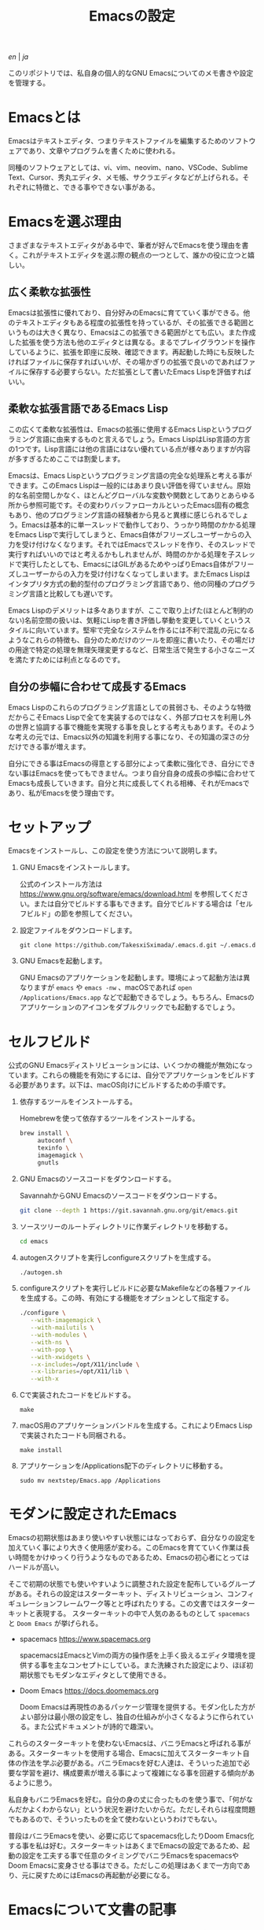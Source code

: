#+TITLE: Emacsの設定

[[README.org][en]] | [[README_ja.org][ja]]

このリポジトリでは、私自身の個人的なGNU Emacsについてのメモ書きや設定を管理する。

[[https://res.cloudinary.com/symdon/image/upload/v1645157040/demo_spyojf.gif]]

* Emacsとは

Emacsはテキストエディタ、つまりテキストファイルを編集するためのソフトウェアであり、文章やプログラムを書くために使われる。

同種のソフトウェアとしては、vi、vim、neovim、nano、VSCode、Sublime Text、Cursor、秀丸エディタ、メモ帳、サクラエディタなどが上げられる。それぞれに特徴と、できる事やできない事がある。

* Emacsを選ぶ理由

さまざまなテキストエディタがある中で、筆者が好んでEmacsを使う理由を書く。これがテキストエディタを選ぶ際の観点の一つとして、誰かの役に立つと嬉しい。

** 広く柔軟な拡張性

Emacsは拡張性に優れており、自分好みのEmacsに育てていく事ができる。他のテキストエディタもある程度の拡張性を持っているが、その拡張できる範囲というものは大きく異なり、Emacsはこの拡張できる範囲がとても広い。また作成した拡張を使う方法も他のエディタとは異なる。まるでプレイグラウンドを操作しているように、拡張を即座に反映、確認できます。再起動した時にも反映したければファイルに保存すればいいが、その場かぎりの拡張で良いのであればファイルに保存する必要すらない。ただ拡張として書いたEmacs Lispを評価すればいい。

** 柔軟な拡張言語であるEmacs Lisp

この広くて柔軟な拡張性は、Emacsの拡張に使用するEmacs Lispというプログラミング言語に由来するものと言えるでしょう。Emacs LispはLisp言語の方言の1つです。Lisp言語には他の言語にはない優れている点が様々ありますが内容が多すぎるためここでは割愛します。

Emacsは、Emacs Lispというプログラミング言語の完全な処理系と考える事ができます。このEmacs Lispは一般的にはあまり良い評価を得ていません。原始的な名前空間しかなく、ほとんどグローバルな変数や関数としてありとあらゆる所から参照可能です。その変わりバッファローカルといったEmacs固有の概念もあり、他のプログラミング言語の経験者から見ると異様に感じられるでしょう。Emacsは基本的に単一スレッドで動作しており、うっかり時間のかかる処理をEmacs Lispで実行してしまうと、Emacs自体がフリーズしユーザーからの入力を受け付けなくなります。それではEmacsでスレッドを作り、そのスレッドで実行すればいいのではと考えるかもしれませんが、時間のかかる処理を子スレッドで実行したとしても、EmacsにはGILがあるためやっぱりEmacs自体がフリーズしユーザーからの入力を受け付けなくなってしまいます。またEmacs Lispはインタプリタ方式の動的型付のプログラミング言語であり、他の同種のプログラミング言語と比較しても遅いです。

Emacs Lispのデメリットは多々ありますが、ここで取り上げた(ほとんど制約のない)名前空間の扱いは、気軽にLispを書き評価し挙動を変更していくというスタイルに向いています。堅牢で完全なシステムを作るには不利で混乱の元になるようなこれらの特徴も、自分のためだけのツールを即座に書いたり、その場だけの用途で特定の処理を無理矢理変更するなど、日常生活で発生する小さなニーズを満たすためには利点となるのです。

** 自分の歩幅に合わせて成長するEmacs

Emacs Lispのこれらのプログラミング言語としての貧弱さも、そのような特徴だからこそEmacs Lispで全てを実装するのではなく、外部プロセスを利用し外の世界と協調する事で機能を実現する事を良しとする考えもあります。そのような考えの元では、Emacs以外の知識を利用する事になり、その知識の深さの分だけできる事が増えます。

自分にできる事はEmacsの得意とする部分によって柔軟に強化でき、自分にできない事はEmacsを使ってもできません。つまり自分自身の成長の歩幅に合わせてEmacsも成長していきます。自分と共に成長してくれる相棒、それがEmacsであり、私がEmacsを使う理由です。

* セットアップ

Emacsをインストールし、この設定を使う方法について説明します。

1. GNU Emacsをインストールします。

   公式のインストール方法は https://www.gnu.org/software/emacs/download.html を参照してください。または自分でビルドする事もできます。自分でビルドする場合は「セルフビルド」の節を参照してください。

2. 設定ファイルをダウンロードします。

   #+begin_src
   git clone https://github.com/TakesxiSximada/.emacs.d.git ~/.emacs.d
   #+end_src

3. GNU Emacsを起動します。

   GNU Emacsのアプリケーションを起動します。環境によって起動方法は異なりますが =emacs= や =emacs -nw= 、macOSであれば =open /Applications/Emacs.app= などで起動できるでしょう。もちろん、Emacsのアプリケーションのアイコンをダブルクリックでも起動するでしょう。

* セルフビルド

公式のGNU Emacsディストリビューションには、いくつかの機能が無効になっています。これらの機能を有効にするには、自分でアプリケーションをビルドする必要があります。以下は、macOS向けにビルドするための手順です。

1. 依存するツールをインストールする。

   #+caption: Homebrewを使って依存するツールをインストールする。
   #+begin_src bash
   brew install \
        autoconf \
        texinfo \
        imagemagick \
        gnutls
   #+end_src

2. GNU Emacsのソースコードをダウンロードする。

   #+caption: SavannahからGNU Emacsのソースコードをダウンロードする。
   #+begin_src bash
   git clone --depth 1 https://git.savannah.gnu.org/git/emacs.git
   #+end_src

3. ソースツリーのルートディレクトリに作業ディレクトリを移動する。

   #+begin_src bash
   cd emacs
   #+end_src

4. autogenスクリプトを実行しconfigureスクリプトを生成する。

   #+begin_src bash
   ./autogen.sh
   #+end_src

5. configureスクリプトを実行しビルドに必要なMakefileなどの各種ファイルを生成する。この時、有効にする機能をオプションとして指定する。

   #+begin_src bash
   ./configure \
      --with-imagemagick \
      --with-mailutils \
      --with-modules \
      --with-ns \
      --with-pop \
      --with-xwidgets \
      --x-includes=/opt/X11/include \
      --x-libraries=/opt/X11/lib \
      --with-x
   #+end_src

4. Cで実装されたコードをビルドする。

   #+begin_src
   make
   #+end_src

5. macOS用のアプリケーションバンドルを生成する。これによりEmacs Lispで実装されたコードも同梱される。

   #+begin_src
   make install
   #+end_src

6. アプリケーションを/Applications配下のディレクトリに移動する。

   #+begin_src
   sudo mv nextstep/Emacs.app /Applications
   #+end_src

* モダンに設定されたEmacs

Emacsの初期状態はあまり使いやすい状態にはなっておらず、自分なりの設定を加えていく事により大きく使用感が変わる。このEmacsを育てていく作業は長い時間をかけゆっくり行うようなものであるため、Emacsの初心者にとってはハードルが高い。

そこで初期の状態でも使いやすいように調整された設定を配布しているグループがある。それらの設定はスターターキット、ディストリビューション、コンフィギュレーションフレームワーク等とと呼ばれたりする。この文書ではスターターキットと表現する。
スターターキットの中で人気のあるものとして =spacemacs= と =Doom Emacs= が挙げられる。

- spacemacs https://www.spacemacs.org

  spacemacsはEmacsとVimの両方の操作感を上手く扱えるエディタ環境を提供する事を主なコンセプトにしている。また洗練された設定により、ほぼ初期状態でもモダンなエディタとして使用できる。

- Doom Emacs https://docs.doomemacs.org

  Doom Emacsは再現性のあるパッケージ管理を提供する。モダン化した方がよい部分は最小限の設定をし、独自の仕組みが小さくなるように作られている。また公式ドキュメントが詩的で趣深い。

これらのスターターキットを使わないEmacsは、バニラEmacsと呼ばれる事がある。スターターキットを使用する場合、Emacsに加えてスターターキット自体の作法を学ぶ必要がある。バニラEmacsを好む人達は、そういった追加で必要な学習を避け、構成要素が増える事によって複雑になる事を回避する傾向があるように思う。

私自身もバニラEmacsを好む。自分の身の丈に合ったものを使う事で、「何がなんだかよくわからない」という状況を避けたいからだ。ただしそれらは程度問題でもあるので、そういったものを全て使わないというわけでもない。

普段はバニラEmacsを使い、必要に応じてspacemacs化したりDoom Emacs化する事を私は好む。スターターキットはあくまでEmacsの設定であるため、起動の設定を工夫する事で任意のタイミングでバニラEmacsをspacemacsやDoom Emacsに変身させる事はできる。ただしこの処理はあくまで一方向であり、元に戻すためにはEmacsの再起動が必要になる。

* Emacsについて文書の記事

Emacsには長い歴史があり、今もコミュニティによって開発が続けらている。そのため根強いファンが世界中に存在し、自らのEmacsについての考えをさまざまな形式で文章にしているファンもいる。内容も多岐に渡り、技術的なメモであったり、主観的であったり、個人的な事柄を含む事もある。

それはその人達が何かしらの仕事に取り組んだ足跡であり、それぞれの考え方を伝えようとしているように思う。私はそのような文章を、短編小説を楽しむように読んでいる。それぞれの文章の著者達の人間味を感じる事ができる。フィクションである事もあるけれど、そんな事はどうでもいい事だと思う。どの作品であれ、そこにはEmacsを大切にする気持ちが溢れている。

ここではそのようなEmacsの文章を記録していく。

- https://qiita.com/sylx/items/46bc993471cd71980aa5
- https://www.itmedia.co.jp/enterprise/articles/0706/26/news003_2.html
- https://gntm-mdk.hatenadiary.com/entry/2016/10/28/073351
- http://kymst.net/index.php?plugin=attach&refer=diary&openfile=diaryFrN57to.pdf
- https://www.hum.grad.fukuoka-u.ac.jp/news/1396/
- https://tomoya.hatenadiary.org/entry/20120327/1332792017
- https://anond.hatelabo.jp/20250203103447
- https://qiita.com/akmiyoshi/items/1c19d1484049683b4cec
